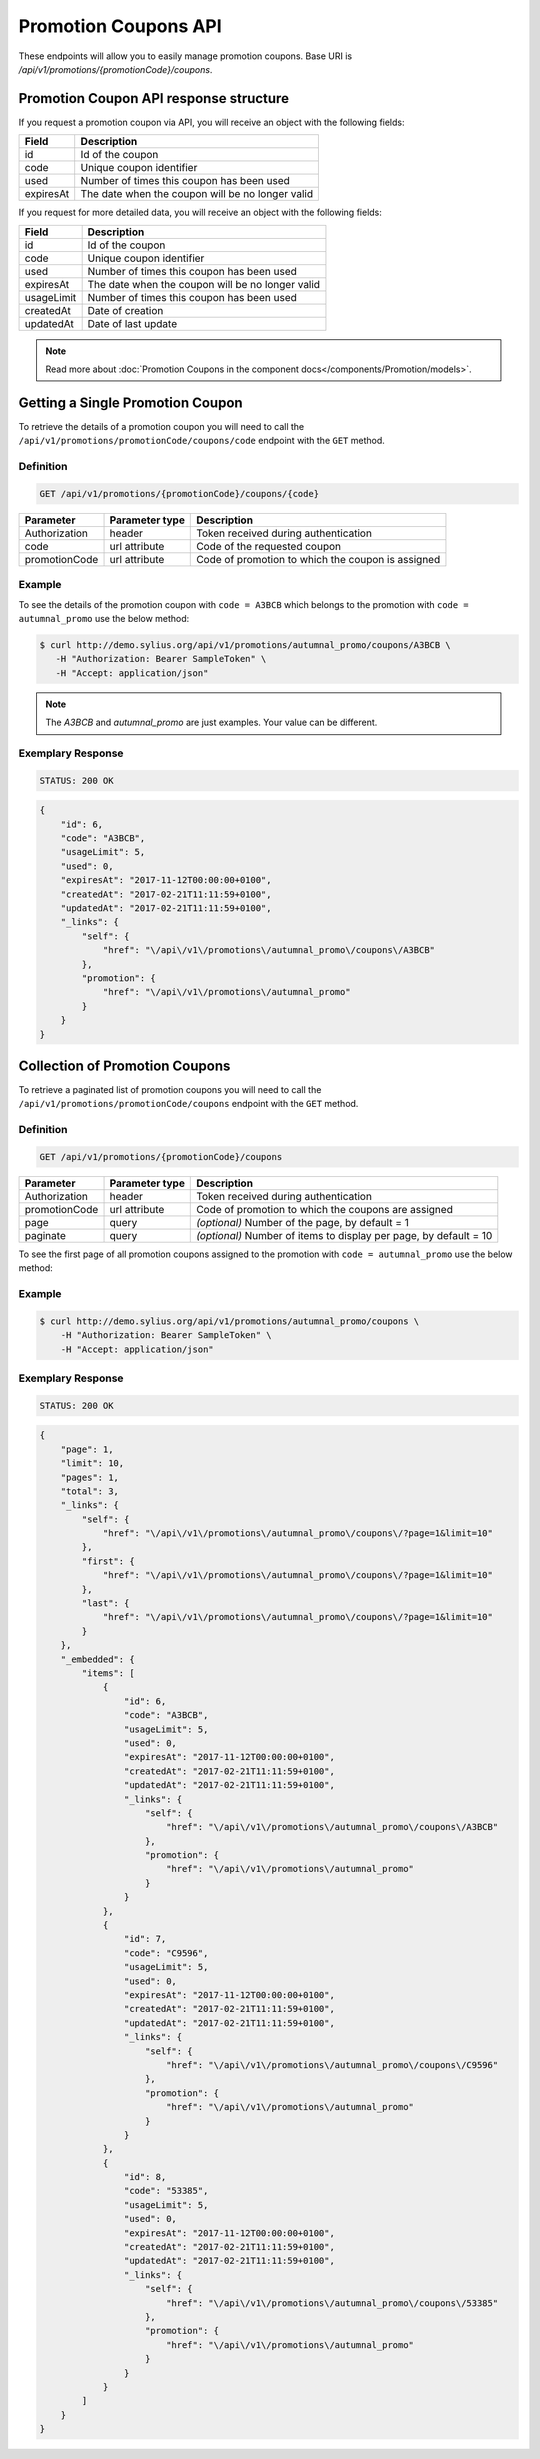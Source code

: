 Promotion Coupons API
=====================

These endpoints will allow you to easily manage promotion coupons. Base URI is `/api/v1/promotions/{promotionCode}/coupons`.

Promotion Coupon API response structure
---------------------------------------

If you request a promotion coupon via API, you will receive an object with the following fields:

+-----------+--------------------------------------------------+
| Field     | Description                                      |
+===========+==================================================+
| id        | Id of the coupon                                 |
+-----------+--------------------------------------------------+
| code      | Unique coupon identifier                         |
+-----------+--------------------------------------------------+
| used      | Number of times this coupon has been used        |
+-----------+--------------------------------------------------+
| expiresAt | The date when the coupon will be no longer valid |
+-----------+--------------------------------------------------+

If you request for more detailed data, you will receive an object with the following fields:

+------------+--------------------------------------------------+
| Field      | Description                                      |
+============+==================================================+
| id         | Id of the coupon                                 |
+------------+--------------------------------------------------+
| code       | Unique coupon identifier                         |
+------------+--------------------------------------------------+
| used       | Number of times this coupon has been used        |
+------------+--------------------------------------------------+
| expiresAt  | The date when the coupon will be no longer valid |
+------------+--------------------------------------------------+
| usageLimit | Number of times this coupon has been used        |
+------------+--------------------------------------------------+
| createdAt  | Date of creation                                 |
+------------+--------------------------------------------------+
| updatedAt  | Date of last update                              |
+------------+--------------------------------------------------+

.. note::

    Read more about :doc:`Promotion Coupons in the component docs</components/Promotion/models>`.

Getting a Single Promotion Coupon
---------------------------------

To retrieve the details of a promotion coupon you will need to call the ``/api/v1/promotions/promotionCode/coupons/code`` endpoint with the ``GET`` method.

Definition
^^^^^^^^^^

.. code-block:: text

    GET /api/v1/promotions/{promotionCode}/coupons/{code}

+---------------+----------------+---------------------------------------------------+
| Parameter     | Parameter type | Description                                       |
+===============+================+===================================================+
| Authorization | header         | Token received during authentication              |
+---------------+----------------+---------------------------------------------------+
| code          | url attribute  | Code of the requested coupon                      |
+---------------+----------------+---------------------------------------------------+
| promotionCode | url attribute  | Code of promotion to which the coupon is assigned |
+---------------+----------------+---------------------------------------------------+

Example
^^^^^^^

To see the details of the promotion coupon with ``code = A3BCB`` which belongs to the promotion with ``code = autumnal_promo`` use the below method:

.. code-block:: bash

     $ curl http://demo.sylius.org/api/v1/promotions/autumnal_promo/coupons/A3BCB \
        -H "Authorization: Bearer SampleToken" \
        -H "Accept: application/json"

.. note::

    The *A3BCB* and *autumnal_promo* are just examples. Your value can be different.

Exemplary Response
^^^^^^^^^^^^^^^^^^

.. code-block:: text

     STATUS: 200 OK

.. code-block:: json

    {
        "id": 6,
        "code": "A3BCB",
        "usageLimit": 5,
        "used": 0,
        "expiresAt": "2017-11-12T00:00:00+0100",
        "createdAt": "2017-02-21T11:11:59+0100",
        "updatedAt": "2017-02-21T11:11:59+0100",
        "_links": {
            "self": {
                "href": "\/api\/v1\/promotions\/autumnal_promo\/coupons\/A3BCB"
            },
            "promotion": {
                "href": "\/api\/v1\/promotions\/autumnal_promo"
            }
        }
    }

Collection of Promotion Coupons
-------------------------------

To retrieve a paginated list of promotion coupons you will need to call the ``/api/v1/promotions/promotionCode/coupons`` endpoint with the ``GET`` method.

Definition
^^^^^^^^^^

.. code-block:: text

    GET /api/v1/promotions/{promotionCode}/coupons

+---------------+----------------+-------------------------------------------------------------------+
| Parameter     | Parameter type | Description                                                       |
+===============+================+===================================================================+
| Authorization | header         | Token received during authentication                              |
+---------------+----------------+-------------------------------------------------------------------+
| promotionCode | url attribute  | Code of promotion to which the coupons are assigned               |
+---------------+----------------+-------------------------------------------------------------------+
| page          | query          | *(optional)* Number of the page, by default = 1                   |
+---------------+----------------+-------------------------------------------------------------------+
| paginate      | query          | *(optional)* Number of items to display per page, by default = 10 |
+---------------+----------------+-------------------------------------------------------------------+

To see the first page of all promotion coupons assigned to the promotion with ``code = autumnal_promo`` use the below method:

Example
^^^^^^^

.. code-block:: bash

    $ curl http://demo.sylius.org/api/v1/promotions/autumnal_promo/coupons \
        -H "Authorization: Bearer SampleToken" \
        -H "Accept: application/json"

Exemplary Response
^^^^^^^^^^^^^^^^^^

.. code-block:: text

    STATUS: 200 OK

.. code-block:: json

    {
        "page": 1,
        "limit": 10,
        "pages": 1,
        "total": 3,
        "_links": {
            "self": {
                "href": "\/api\/v1\/promotions\/autumnal_promo\/coupons\/?page=1&limit=10"
            },
            "first": {
                "href": "\/api\/v1\/promotions\/autumnal_promo\/coupons\/?page=1&limit=10"
            },
            "last": {
                "href": "\/api\/v1\/promotions\/autumnal_promo\/coupons\/?page=1&limit=10"
            }
        },
        "_embedded": {
            "items": [
                {
                    "id": 6,
                    "code": "A3BCB",
                    "usageLimit": 5,
                    "used": 0,
                    "expiresAt": "2017-11-12T00:00:00+0100",
                    "createdAt": "2017-02-21T11:11:59+0100",
                    "updatedAt": "2017-02-21T11:11:59+0100",
                    "_links": {
                        "self": {
                            "href": "\/api\/v1\/promotions\/autumnal_promo\/coupons\/A3BCB"
                        },
                        "promotion": {
                            "href": "\/api\/v1\/promotions\/autumnal_promo"
                        }
                    }
                },
                {
                    "id": 7,
                    "code": "C9596",
                    "usageLimit": 5,
                    "used": 0,
                    "expiresAt": "2017-11-12T00:00:00+0100",
                    "createdAt": "2017-02-21T11:11:59+0100",
                    "updatedAt": "2017-02-21T11:11:59+0100",
                    "_links": {
                        "self": {
                            "href": "\/api\/v1\/promotions\/autumnal_promo\/coupons\/C9596"
                        },
                        "promotion": {
                            "href": "\/api\/v1\/promotions\/autumnal_promo"
                        }
                    }
                },
                {
                    "id": 8,
                    "code": "53385",
                    "usageLimit": 5,
                    "used": 0,
                    "expiresAt": "2017-11-12T00:00:00+0100",
                    "createdAt": "2017-02-21T11:11:59+0100",
                    "updatedAt": "2017-02-21T11:11:59+0100",
                    "_links": {
                        "self": {
                            "href": "\/api\/v1\/promotions\/autumnal_promo\/coupons\/53385"
                        },
                        "promotion": {
                            "href": "\/api\/v1\/promotions\/autumnal_promo"
                        }
                    }
                }
            ]
        }
    }
